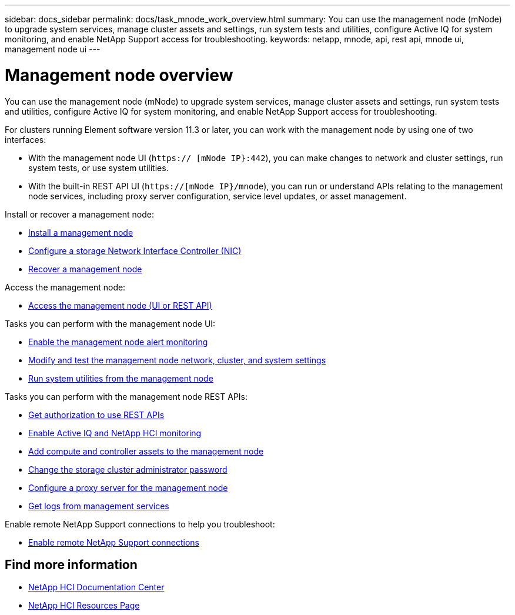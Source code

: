 ---
sidebar: docs_sidebar
permalink: docs/task_mnode_work_overview.html
summary: You can use the management node (mNode) to upgrade system services, manage cluster assets and settings, run system tests and utilities, configure Active IQ for system monitoring, and enable NetApp Support access for troubleshooting.
keywords: netapp, mnode, api, rest api, mnode ui, management node ui
---

= Management node overview

:hardbreaks:
:nofooter:
:icons: font
:linkattrs:
:imagesdir: ../media/

[.lead]
You can use the management node (mNode) to upgrade system services, manage cluster assets and settings, run system tests and utilities, configure Active IQ for system monitoring, and enable NetApp Support access for troubleshooting.

For clusters running Element software version 11.3 or later, you can work with the management node by using one of two interfaces:

* With the management node UI (`https:// [mNode IP}:442`), you can make changes to network and cluster settings, run system tests, or use system utilities.
* With the built-in REST API UI (`https://[mNode IP}/mnode`), you can run or understand APIs relating to the management node services, including proxy server configuration, service level updates, or asset management.

Install or recover a management node:

* link:task_mnode_install.html[Install a management node]
* link:task_mnode_install_add_storage_NIC.html[Configure a storage Network Interface Controller (NIC)]
* link:task_mnode_recover.html[Recover a management node]

Access the management node:

* link:task_mnode_access.html[Access the management node (UI or REST API)]

Tasks you can perform with the management node UI:

* link:task_mnode_enable_alerts.html[Enable the management node alert monitoring]
* link:task_mnode_settings.html[Modify and test the management node network, cluster, and system settings]
* link:task_mnode_run_system_utilities.html[Run system utilities from the management node]

Tasks you can perform with the management node REST APIs:

* link:task_mnode_api_get_authorizationtouse.html[Get authorization to use REST APIs]
* link:task_mnode_enable_activeIQ.html[Enable Active IQ and NetApp HCI monitoring]
* link:task_mnode_add_assets.html[Add compute and controller assets to the management node]
* link:task_mnode_change_storage_cluster_admin_password.html[Change the storage cluster administrator password]
* link:task_mnode_configure_proxy_server.html[Configure a proxy server for the management node]
* link:task_mnode_get_logs_from_management_services.html[Get logs from management services]

Enable remote NetApp Support connections to help you troubleshoot:

* link:task_mnode_enable_remote_support_connections.html[Enable remote NetApp Support connections]


[discrete]
== Find more information
* https://docs.netapp.com/hci/index.jsp[NetApp HCI Documentation Center^]
* https://docs.netapp.com/us-en/documentation/hci.aspx[NetApp HCI Resources Page^]
